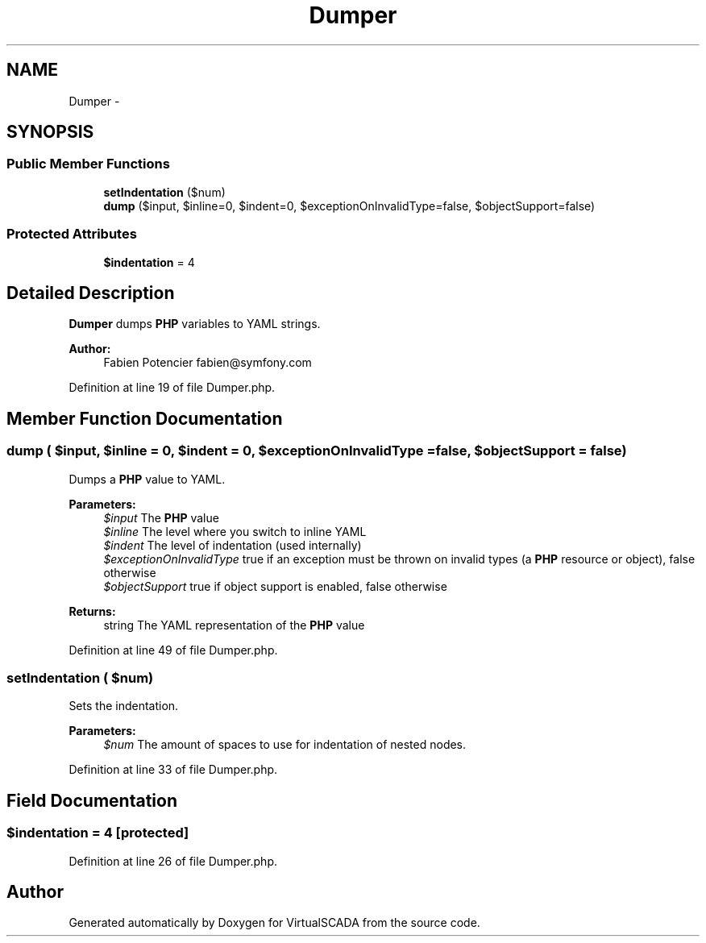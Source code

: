.TH "Dumper" 3 "Tue Apr 14 2015" "Version 1.0" "VirtualSCADA" \" -*- nroff -*-
.ad l
.nh
.SH NAME
Dumper \- 
.SH SYNOPSIS
.br
.PP
.SS "Public Member Functions"

.in +1c
.ti -1c
.RI "\fBsetIndentation\fP ($num)"
.br
.ti -1c
.RI "\fBdump\fP ($input, $inline=0, $indent=0, $exceptionOnInvalidType=false, $objectSupport=false)"
.br
.in -1c
.SS "Protected Attributes"

.in +1c
.ti -1c
.RI "\fB$indentation\fP = 4"
.br
.in -1c
.SH "Detailed Description"
.PP 
\fBDumper\fP dumps \fBPHP\fP variables to YAML strings\&.
.PP
\fBAuthor:\fP
.RS 4
Fabien Potencier fabien@symfony.com 
.RE
.PP

.PP
Definition at line 19 of file Dumper\&.php\&.
.SH "Member Function Documentation"
.PP 
.SS "dump ( $input,  $inline = \fC0\fP,  $indent = \fC0\fP,  $exceptionOnInvalidType = \fCfalse\fP,  $objectSupport = \fCfalse\fP)"
Dumps a \fBPHP\fP value to YAML\&.
.PP
\fBParameters:\fP
.RS 4
\fI$input\fP The \fBPHP\fP value 
.br
\fI$inline\fP The level where you switch to inline YAML 
.br
\fI$indent\fP The level of indentation (used internally) 
.br
\fI$exceptionOnInvalidType\fP true if an exception must be thrown on invalid types (a \fBPHP\fP resource or object), false otherwise 
.br
\fI$objectSupport\fP true if object support is enabled, false otherwise
.RE
.PP
\fBReturns:\fP
.RS 4
string The YAML representation of the \fBPHP\fP value 
.RE
.PP

.PP
Definition at line 49 of file Dumper\&.php\&.
.SS "setIndentation ( $num)"
Sets the indentation\&.
.PP
\fBParameters:\fP
.RS 4
\fI$num\fP The amount of spaces to use for indentation of nested nodes\&. 
.RE
.PP

.PP
Definition at line 33 of file Dumper\&.php\&.
.SH "Field Documentation"
.PP 
.SS "$indentation = 4\fC [protected]\fP"

.PP
Definition at line 26 of file Dumper\&.php\&.

.SH "Author"
.PP 
Generated automatically by Doxygen for VirtualSCADA from the source code\&.
